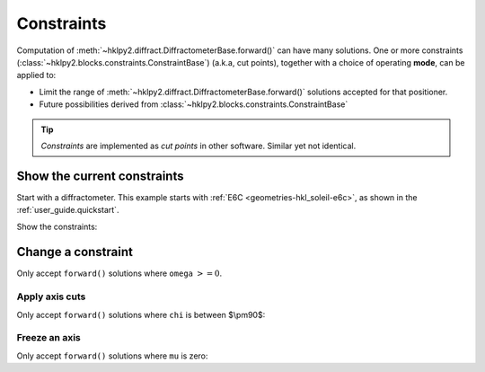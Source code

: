 .. _concepts.constraints:

======================
Constraints
======================

Computation of :meth:`~hklpy2.diffract.DiffractometerBase.forward()` can have
many solutions.  One or more constraints
(:class:`~hklpy2.blocks.constraints.ConstraintBase`) (a.k.a, cut points),
together with a choice of operating **mode**, can be applied to:

* Limit the range of :meth:`~hklpy2.diffract.DiffractometerBase.forward()`
  solutions accepted for that positioner.
* Future possibilities derived from
  :class:`~hklpy2.blocks.constraints.ConstraintBase`

.. index:: cut points
.. tip:: *Constraints* are implemented as *cut points* in other software.
    Similar yet not identical.

Show the current constraints
----------------------------

Start with a diffractometer.  This example starts with
:ref:`E6C <geometries-hkl_soleil-e6c>`, as shown in the
:ref:`user_guide.quickstart`.

.. code-block:: python
   :linenos:

   >>> import hklpy2
   >>> sixc = hklpy2.creator(name="sixc", geometry="E6C", solver="hkl_soleil")

Show the constraints:

.. code-block:: python
   :linenos:

   >>> sixc.core.constraints
   ['-180.0 <= mu <= 180.0', '-180.0 <= omega <= 180.0', '-180.0 <= chi <= 180.0', '-180.0 <= phi <= 180.0', '-180.0 <= gamma <= 180.0', '-180.0 <= delta <= 180.0']

Change a constraint
-------------------

Only accept ``forward()`` solutions where ``omega`` :math:`>= 0`.

.. code-block:: python
   :linenos:

   >>> sixc.core.constraints["omega"].low_limit
   -180.0
   >>> sixc.core.constraints["omega"].low_limit = 0
   >>> sixc.core.constraints["omega"]
   0 <= omega <= 180.0

Apply axis cuts
~~~~~~~~~~~~~~~~~~

Only accept ``forward()`` solutions where ``chi`` is between $\\pm90$:

.. code-block:: python
   :linenos:

   >>> sixc.core.constraints["chi"].limits
   (-180.0, 180.0)
   >>> sixc.core.constraints["chi"].limits = -90, 90
   >>> sixc.core.constraints["chi"].limits
   (-90.0, 90.0)

Freeze an axis
~~~~~~~~~~~~~~~~~~

Only accept ``forward()`` solutions where ``mu`` is zero:

.. code-block:: python
   :linenos:

   >>> sixc.core.constraints["mu"].limits
   (-180.0, 180.0)
   >>> sixc.core.constraints["mu"].limits = 0, 0
   >>> sixc.core.constraints["mu"].limits
   (0.0, 0.0)
